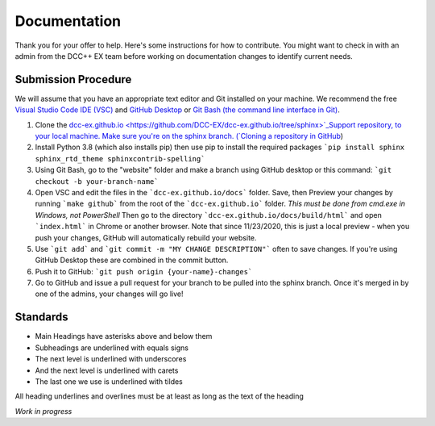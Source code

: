 ***************
Documentation
***************

Thank you for your offer to help. Here's some instructions for how to contribute. You might want to check in with an admin from the DCC++ EX team before working on documentation changes to identify current needs.

Submission Procedure
======================

We will assume that you have an appropriate text editor and Git installed on your machine. We recommend the free `Visual Studio Code IDE (VSC) <https://code.visualstudio.com/>`_ and `GitHub Desktop <https://desktop.github.com/>`_ or `Git Bash (the command line interface in Git) <https://git-scm.com/downloads>`_.

1. Clone the `dcc-ex.github.io <https://github.com/DCC-EX/dcc-ex.github.io/tree/sphinx>`_Support repository, to your local machine. Make sure you're on the sphinx branch. (`Cloning a repository in GitHub <https://help.github.com/en/github/creating-cloning-and-archiving-repositories/cloning-a-repository>`_)

2. Install Python 3.8 (which also installs pip) then use pip to install the required packages ```pip install sphinx sphinx_rtd_theme sphinxcontrib-spelling```

3. Using Git Bash, go to the "website" folder and make a branch using GitHub desktop or this command: ```git checkout -b your-branch-name```

4. Open VSC and edit the files in the ```dcc-ex.github.io/docs``` folder. Save, then Preview your changes by running ```make github``` from the root of the ```dcc-ex.github.io``` folder. *This must be done from cmd.exe in Windows, not PowerShell* Then go to the directory ```dcc-ex.github.io/docs/build/html``` and open ```index.html``` in Chrome or another browser. Note that since 11/23/2020, this is just a local preview - when you push your changes, GitHub will automatically rebuild your website.

5. Use ```git add``` and ```git commit -m "MY CHANGE DESCRIPTION"``` often to save changes. If you're using GitHub Desktop these are combined in the commit button.

6. Push it to GitHub: ```git push origin {your-name}-changes```

7. Go to GitHub and issue a pull request for your branch to be pulled into the sphinx branch. Once it's merged in by one of the admins, your changes will go live!

Standards
==========

* Main Headings have asterisks above and below them
* Subheadings are underlined with equals signs
* The next level is underlined with underscores
* And the next level is underlined with carets
* The last one we use is underlined with tildes

All heading underlines and overlines must be at least as long as the text of the heading

*Work in progress*